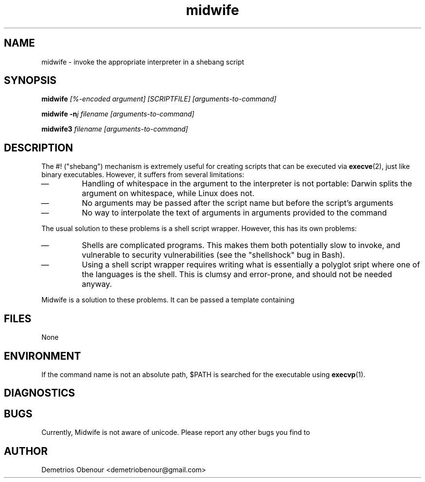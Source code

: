 .TH midwife 1 "04 January 2015" "Midwife"
.SH NAME
midwife \- invoke the appropriate interpreter in a shebang script
.SH SYNOPSIS
.BI midwife " [%\-encoded\~argument] [SCRIPTFILE] [arguments-to-command]"
.P
.BI "midwife -n" "j filename [arguments-to-command]"
.P
.BI "midwife3" " filename [arguments-to-command]"
.SH DESCRIPTION
The #! ("shebang") mechanism is extremely useful for creating scripts
that can be executed via
.BR execve (2),
just like binary executables.
However, it suffers from several limitations:
.IP \(em
Handling of whitespace in the argument to the interpreter is not
portable: Darwin splits the argument on whitespace, while Linux does
not.
.IP \(em
No arguments may be passed after the script name but before the
script's arguments
.IP \(em
No way to interpolate the text of arguments in arguments provided to
the command
.P
The usual solution to these problems is a shell script
wrapper.
However, this has its own problems:
.IP \(em
Shells are complicated programs.
This makes them both potentially slow
to invoke, and vulnerable to security vulnerabilities (see the
"shellshock" bug in Bash).
.IP \(em
Using a shell script wrapper requires writing what is essentially a
polyglot sript where one of the languages is the shell.
This is clumsy and error-prone, and should not be needed anyway.
.P
Midwife is a solution to these problems.
It can be passed a template containing
.SH FILES
None
.SH ENVIRONMENT
If the command name is not an absolute path, $PATH is searched for the
executable using
.BR execvp (1).
.SH DIAGNOSTICS
.SH BUGS
Currently, Midwife is not aware of unicode.
Please report any other bugs you find to
.SH AUTHOR
Demetrios Obenour <demetriobenour@gmail.com>
\" Local Variables:
\" eval: (add-hook 'write-file-functions 'time-stamp)
\" eval: (add-hook 'before-save-hook 'time-stamp nil t)
\" eval: (add-hook 'before-save-hook 'delete-trailing-whitespace nil t)
\" time-stamp-start: ".TH midwife 1 \""
\" time-stamp-format: "%02d %:b %:y"
\" mode: nroff
\" mode: auto-fill
\" End:
